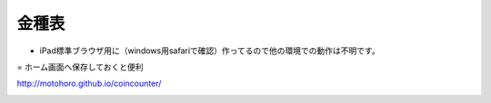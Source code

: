 ======
金種表
======

- iPad標準ブラウザ用に（windows用safariで確認）作ってるので他の環境での動作は不明です。
= ホーム画面へ保存しておくと便利

http://motohoro.github.io/coincounter/


.. image:: IMGview.png


